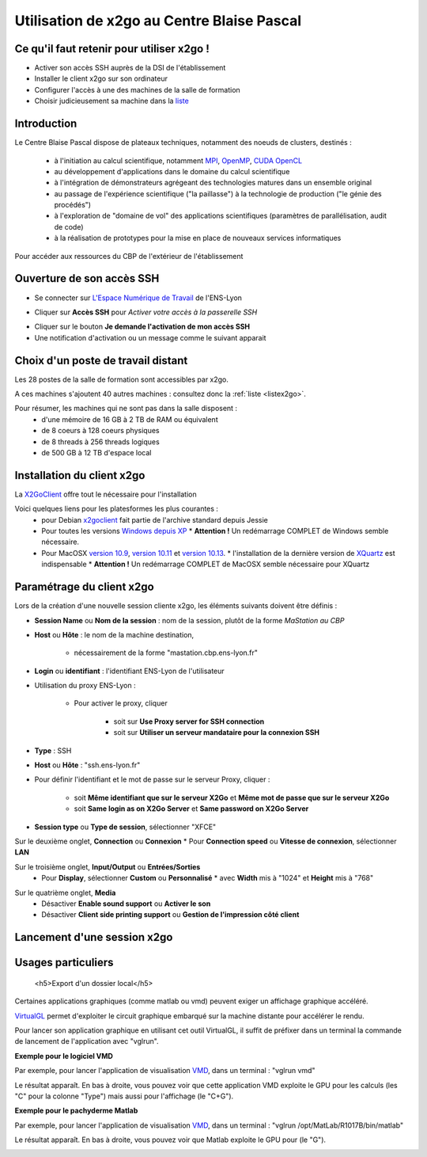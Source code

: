.. _x2go:

Utilisation de x2go au Centre Blaise Pascal
===========================================

Ce qu'il faut retenir pour utiliser x2go !
------------------------------------------

* Activer son accès SSH auprès de la DSI de l'établissement
* Installer le client x2go sur son ordinateur
* Configurer l'accès à une des machines de la salle de formation
* Choisir judicieusement sa machine dans la `liste <http://www.cbp.ens-lyon.fr/python/forms/CloudCBP>`_

Introduction
------------

Le Centre Blaise Pascal dispose de plateaux techniques, notamment  des noeuds de clusters, destinés :

  * à l'initiation au calcul scientifique, notamment `MPI <http://en.wikipedia.org/wiki/Message_Passing_Interface>`_, `OpenMP <http://en.wikipedia.org/wiki/OpenMP>`_, `CUDA <http://en.wikipedia.org/wiki/CUDA>`_ `OpenCL <http://en.wikipedia.org/wiki/Opencl>`_
  * au développement d'applications dans le domaine du calcul scientifique
  * à l'intégration de démonstrateurs agrégeant des technologies matures dans un ensemble original
  * au passage de l'expérience scientifique ("la paillasse") à la technologie de production ("le génie des procédés")
  * à l'exploration de "domaine de vol" des applications scientifiques (paramètres de parallélisation, audit de code)
  * à la réalisation de prototypes pour la mise en place de nouveaux services informatiques

Pour accéder aux ressources du CBP de l'extérieur de l'établissement

Ouverture de son accès SSH 
--------------------------

- Se connecter sur `L'Espace Numérique de Travail <http://ent.ens-lyon.fr>`_ de l'ENS-Lyon 

.. container:: text-center

    .. image:: ../../_static/x2go/ent-ssh-1.png
        :class: img-fluid
        :alt: Image ent-ssh-1

- Cliquer sur **Accès SSH** pour *Activer votre accès à la passerelle SSH*

.. container:: text-center

    .. image:: ../../_static/x2go/ent-ssh-2.png
        :class: img-fluid
        :alt: Image ent-ssh-2

- Cliquer sur le bouton **Je demande l'activation de mon accès SSH**
- Une notification d'activation ou un message comme le suivant apparait

.. container:: text-center

    .. image:: ../../_static/x2go/ent-ssh-3.png
        :class: img-fluid
        :alt: Image ent-ssh-3

Choix d'un poste de travail distant
-----------------------------------

Les 28 postes de la salle de formation sont accessibles par x2go.

A ces machines s'ajoutent 40 autres machines : consultez donc la :ref:`liste <listex2go>`.

Pour résumer, les machines qui ne sont pas dans la salle disposent :
  * d'une mémoire de 16 GB à 2 TB de RAM ou équivalent
  * de 8 coeurs à 128 coeurs physiques
  * de 8 threads à 256 threads logiques
  * de 500 GB à 12 TB d'espace local

Installation du client x2go
---------------------------

La `X2GoClient <http://wiki.x2go.org/doku.php/doc:installation:x2goclient>`_ offre tout le nécessaire pour l'installation

Voici quelques liens pour les platesformes les plus courantes :
  * pour Debian `x2goclient <https://packages.debian.org/stable/x2goclient>`_ fait partie de l'archive standard depuis Jessie
  * Pour toutes les versions `Windows depuis XP <http://code.x2go.org/releases/X2GoClient_latest_mswin32-setup.exe>`_
    * **Attention !** Un redémarrage COMPLET de Windows semble nécessaire.
  * Pour MacOSX `version 10.9 <https://code.x2go.org/releases/binary-macosx/x2goclient/main/4.1.2.2/x2goclient-4.1.2.2.20200213.OSX_10_9.dmg>`_, `version 10.11 <https://code.x2go.org/releases/binary-macosx/x2goclient/main/4.1.2.2/x2goclient-4.1.2.2.20200213.OSX_10_11.dmg>`_ et `version 10.13 <https://code.x2go.org/releases/binary-macosx/x2goclient/main/4.1.2.2/x2goclient-4.1.2.2.20200213.OSX_10_13.dmg>`_.
    * l'installation de la dernière version de `XQuartz <https://dl.bintray.com/xquartz/downloads/XQuartz-2.7.11.dmg>`_ est indispensable
    * **Attention !** Un redémarrage COMPLET de MacOSX semble nécessaire pour XQuartz

Paramétrage du client x2go
--------------------------

.. raw:: html

    <div class="container text-center w-75">
        <p class="d-inline-block bg-warning-subtle p-3 rounded fs-14">
            Le nom de machine, illustré par <B>mastation</B> doit être remplacé impérativement par le nom de la 
            machine. La liste des machines de la salle de formation est disponible sur 
            <a href="listex2go.html">machines2xgo</a>
        </p>
    </div>

Lors de la création d'une nouvelle session cliente x2go, les éléments suivants doivent être définis :

* **Session Name** ou **Nom de la session** : nom de la session, plutôt de la forme *MaStation au CBP*
* **Host** ou **Hôte** : le nom de la machine destination, 

    * nécessairement de la forme "mastation.cbp.ens-lyon.fr"

* **Login** ou **identifiant** : l'identifiant ENS-Lyon de l'utilisateur
* Utilisation du proxy ENS-Lyon :

    * Pour activer le proxy, cliquer 

        * soit sur **Use Proxy server for SSH connection**
        * soit sur **Utiliser un serveur mandataire pour la connexion SSH**
* **Type** : SSH
* **Host** ou **Hôte** : "ssh.ens-lyon.fr"
* Pour définir l'identifiant et le mot de passe sur le serveur Proxy, cliquer :

    * soit **Même identifiant que sur le serveur X2Go** et **Même mot de passe que sur le serveur X2Go**
    * soit **Same login as on X2Go Server** et **Same password on X2Go Server**
* **Session type** ou **Type de session**, sélectionner "XFCE" 

.. container:: text-center

    .. image:: ../../_static/x2go/x2go_session_preferences-monaccesgalaxy_014.png
        :class: img-fluid
        :alt: Image x2go_session_preferences-monaccesgalaxy_014


Sur le deuxième onglet, **Connection** ou **Connexion**
* Pour **Connection speed** ou **Vitesse de connexion**, sélectionner **LAN**

.. container:: text-center

    .. image:: ../../_static/x2go/x2go_session_preferences-monaccesgalaxy_015.png
        :class: img-fluid
        :alt: Image x2go_session_preferences-monaccesgalaxy_015

Sur le troisième onglet, **Input/Output** ou **Entrées/Sorties**
  * Pour **Display**, sélectionner **Custom** ou **Personnalisé** 
    * avec **Width** mis à "1024" et **Height** mis à "768"

.. container:: text-center

    .. image:: ../../_static/x2go/x2go_session_preferences-monaccesgalaxy_016.png
        :class: img-fluid
        :alt: Image x2go_session_preferences-monaccesgalaxy_016


Sur le quatrième onglet, **Media**
  * Désactiver **Enable sound support** ou **Activer le son**
  * Désactiver **Client side printing support** ou **Gestion de l'impression côté client**

.. container:: text-center
        
    .. image:: ../../_static/x2go/x2go_session_preferences-monaccesgalaxy_014.png
        :class: img-fluid
        :alt: Image x2go_session_preferences-monaccesgalaxy_014


Lancement d'une session x2go
----------------------------

.. container:: text-center
        
    .. image:: ../../_static/x2go/x2go_page.png
        :class: img-fluid
        :alt: Image x2go_page

    .. image:: ../../_static/x2go/x2go_distant.png
        :class: img-fluid
        :alt: Image x2go_distant

Usages particuliers
-------------------

    <h5>Export d'un dossier local</h5>

.. container:: text-center
        
    .. image:: ../../_static/x2go/x2go_session_preferences-monaccesgalaxy_019.png
        :class: img-fluid
        :alt: Image x2go_session_preferences-monaccesgalaxy_019

    .. image:: ../../_static/x2go/x2go_session_preferences-monaccesgalaxy_020.png
        :class: img-fluid
        :alt: Image x2go_session_preferences-monaccesgalaxy_020

    .. image:: ../../_static/x2go/x2go_partage.png
        :class: img-fluid
        :alt: Image x2go_partage

.. raw:: html

    <h5>Lancement d'une application OpenGL</h5>


Certaines applications graphiques (comme matlab ou vmd) peuvent exiger un affichage graphique accéléré. 

`VirtualGL <https://www.virtualgl.org/>`_ permet d'exploiter le circuit graphique embarqué sur la machine distante pour accélérer le rendu.

Pour lancer son application graphique en utilisant cet outil VirtualGL, il suffit de préfixer dans un terminal la commande de lancement de l'application avec "vglrun".

**Exemple pour le logiciel VMD**

Par exemple, pour lancer l'application de visualisation `VMD <https://www.ks.uiuc.edu/Research/vmd/>`_, dans un terminal : "vglrun vmd"

.. container:: text-center
        
    .. image:: ../../_static/x2go/vglrun1.png
        :class: img-fluid
        :alt: Image vglrun1

Le résultat apparaît. En bas à droite, vous pouvez voir que cette application VMD exploite le GPU pour les calculs (les "C" pour la colonne "Type") mais aussi pour l'affichage (le "C+G").

.. container:: text-center
        
    .. image:: ../../_static/x2go/vglrun2.png
        :class: img-fluid
        :alt: Image vglrun2

**Exemple pour le pachyderme Matlab**

Par exemple, pour lancer l'application de visualisation `VMD <https://www.ks.uiuc.edu/Research/vmd/>`_, dans un terminal : "vglrun /opt/MatLab/R1017B/bin/matlab"

.. container:: text-center
        
    .. image:: ../../_static/x2go/vglrun3.png
        :class: img-fluid
        :alt: Image vglrun3

Le résultat apparaît. En bas à droite, vous pouvez voir que Matlab exploite le GPU pour (le "G").

.. container:: text-center
        
    .. image:: ../../_static/x2go/vglrun4.png
        :class: img-fluid
        :alt: Image vglrun4


